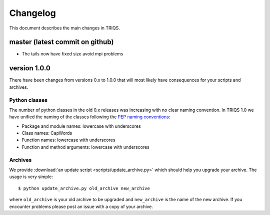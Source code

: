 
.. _changelog:

Changelog
=========

This document describes the main changes in TRIQS.

master (latest commit on github)
--------------------------------

* The tails now have fixed size avoid mpi problems

version 1.0.0
-------------

There have been changes from versions 0.x to 1.0.0 that will most likely have
consequences for your scripts and archives.

Python classes
~~~~~~~~~~~~~~

The number of python classes in the old 0.x releases was increasing with no
clear naming convention. In TRIQS 1.0 we have unified the naming of the classes
following the `PEP naming conventions
<http://www.python.org/dev/peps/pep-0008/#naming-conventions>`_:

* Package and module names: lowercase with underscores
* Class names: CapWords
* Function names: lowercase with underscores
* Function and method arguments: lowercase with underscores

Archives
~~~~~~~~

We provide :download:`an update script <scripts/update_archive.py>` which should
help you upgrade your archive. The usage is very simple::

  $ python update_archive.py old_archive new_archive

where ``old_archive`` is your old archive to be upgraded and ``new_archive`` is
the name of the new archive. If you encounter problems please post an
issue with a copy of your archive.
